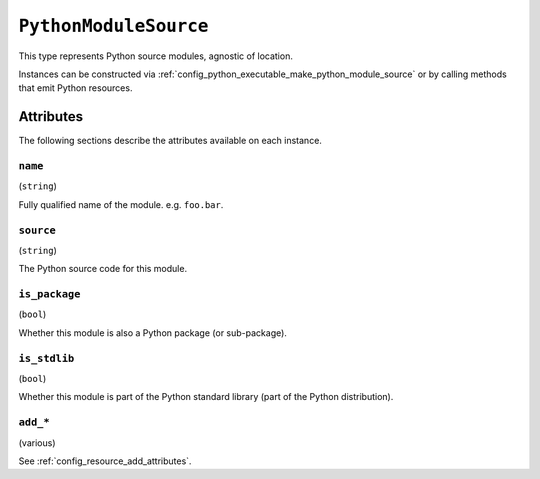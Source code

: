 .. py:currentmodule:: starlark_pyoxidizer

.. _config_type_python_module_source:

======================
``PythonModuleSource``
======================

This type represents Python source modules, agnostic of location.

Instances can be constructed via
:ref:`config_python_executable_make_python_module_source` or by calling
methods that emit Python resources.

Attributes
==========

The following sections describe the attributes available on each
instance.

.. _config_type_python_source_module_name:

``name``
--------

(``string``)

Fully qualified name of the module. e.g. ``foo.bar``.

.. _config_type_python_source_module_source:

``source``
----------

(``string``)

The Python source code for this module.

.. _config_type_python_source_module_is_package:

``is_package``
--------------

(``bool``)

Whether this module is also a Python package (or sub-package).

.. _config_type_python_source_module_is_stdlib:

``is_stdlib``
-------------

(``bool``)

Whether this module is part of the Python standard library (part of the
Python distribution).

``add_*``
---------

(various)

See :ref:`config_resource_add_attributes`.